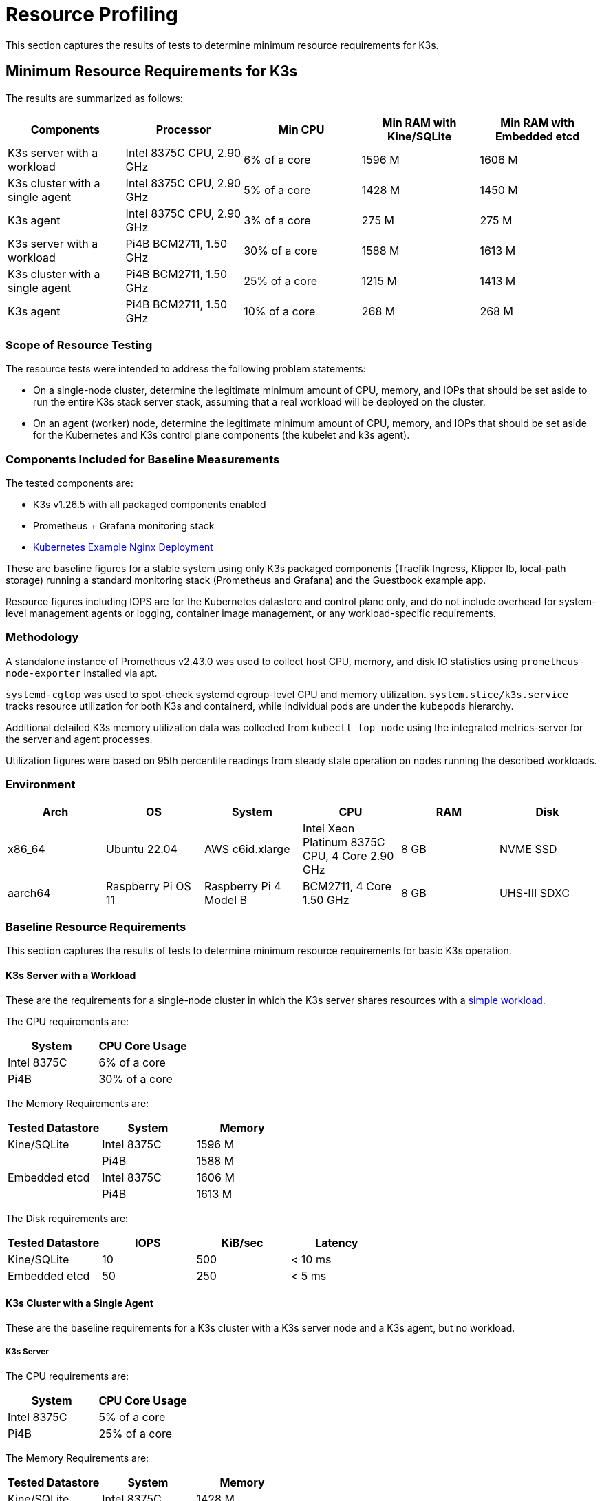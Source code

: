 = Resource Profiling

This section captures the results of tests to determine minimum resource requirements for K3s.

== Minimum Resource Requirements for K3s

The results are summarized as follows:

|===
| Components | Processor | Min CPU | Min RAM with Kine/SQLite | Min RAM with Embedded etcd

| K3s server with a workload
| Intel 8375C CPU, 2.90 GHz
| 6% of a core
| 1596 M
| 1606 M

| K3s cluster with a single agent
| Intel 8375C CPU, 2.90 GHz
| 5% of a core
| 1428 M
| 1450 M

| K3s agent
| Intel 8375C CPU, 2.90 GHz
| 3% of a core
| 275 M
| 275 M

| K3s server with a workload
| Pi4B BCM2711, 1.50 GHz
| 30% of a core
| 1588 M
| 1613 M

| K3s cluster with a single agent
| Pi4B BCM2711, 1.50 GHz
| 25% of a core
| 1215 M
| 1413 M

| K3s agent
| Pi4B BCM2711, 1.50 GHz
| 10% of a core
| 268 M
| 268 M
|===

=== Scope of Resource Testing

The resource tests were intended to address the following problem statements:

* On a single-node cluster, determine the legitimate minimum amount of CPU, memory, and IOPs that should be set aside to run the entire K3s stack server stack, assuming that a real workload will be deployed on the cluster.
* On an agent (worker) node, determine the legitimate minimum amount of CPU, memory, and IOPs that should be set aside for the Kubernetes and K3s control plane components (the kubelet and k3s agent).

=== Components Included for Baseline Measurements

The tested components are:

* K3s v1.26.5 with all packaged components enabled
* Prometheus + Grafana monitoring stack
* https://kubernetes.io/docs/tasks/run-application/run-stateless-application-deployment/[Kubernetes Example Nginx Deployment]

These are baseline figures for a stable system using only K3s packaged components (Traefik Ingress, Klipper lb, local-path storage) running a standard monitoring stack (Prometheus and Grafana) and the Guestbook example app.

Resource figures including IOPS are for the Kubernetes datastore and control plane only, and do not include overhead for system-level management agents or logging, container image management, or any workload-specific requirements.

=== Methodology

A standalone instance of Prometheus v2.43.0 was used to collect host CPU, memory, and disk IO statistics using `prometheus-node-exporter` installed via apt.

`systemd-cgtop` was used to spot-check systemd cgroup-level CPU and memory utilization. `system.slice/k3s.service` tracks resource utilization for both K3s and containerd, while individual pods are under the `kubepods` hierarchy.

Additional detailed K3s memory utilization data was collected from `kubectl top node` using the integrated metrics-server for the server and agent processes.

Utilization figures were based on 95th percentile readings from steady state operation on nodes running the described workloads.

=== Environment

|===
| Arch | OS | System | CPU | RAM | Disk

| x86_64
| Ubuntu 22.04
| AWS c6id.xlarge
| Intel Xeon Platinum 8375C CPU, 4 Core 2.90 GHz
| 8 GB
| NVME SSD

| aarch64
| Raspberry Pi OS 11
| Raspberry Pi 4 Model B
| BCM2711, 4 Core 1.50 GHz
| 8 GB
| UHS-III SDXC
|===

=== Baseline Resource Requirements

This section captures the results of tests to determine minimum resource requirements for basic K3s operation.

==== K3s Server with a Workload

These are the requirements for a single-node cluster in which the K3s server shares resources with a https://kubernetes.io/docs/tasks/run-application/run-stateless-application-deployment/[simple workload].

The CPU requirements are:

|===
| System | CPU Core Usage

| Intel 8375C
| 6% of a core

| Pi4B
| 30% of a core
|===

The Memory Requirements are:

|===
| Tested Datastore | System | Memory

| Kine/SQLite
| Intel 8375C
| 1596 M

|
| Pi4B
| 1588 M

| Embedded etcd
| Intel 8375C
| 1606 M

|
| Pi4B
| 1613 M
|===

The Disk requirements are:

|===
| Tested Datastore | IOPS | KiB/sec | Latency

| Kine/SQLite
| 10
| 500
| < 10 ms

| Embedded etcd
| 50
| 250
| < 5 ms
|===

==== K3s Cluster with a Single Agent

These are the baseline requirements for a K3s cluster with a K3s server node and a K3s agent, but no workload.

===== K3s Server

The CPU requirements are:

|===
| System | CPU Core Usage

| Intel 8375C
| 5% of a core

| Pi4B
| 25% of a core
|===

The Memory Requirements are:

|===
| Tested Datastore | System | Memory

| Kine/SQLite
| Intel 8375C
| 1428 M

|
| Pi4B
| 1215 M

| Embedded etcd
| Intel 8375C
| 1450 M

|
| Pi4B
| 1413 M
|===

===== K3s Agent

The requirements are:

|===
| System | CPU Core Usage | RAM

| Intel 8375C
| 3% of a core
| 275 M

| Pi4B
| 5% of a core
| 268 M
|===

=== Analysis of Primary Resource Utilization Drivers

K3s server utilization figures are primarily driven by support of the Kubernetes datastore (kine or etcd), API Server, Controller-Manager, and Scheduler control loops, as well as any management tasks necessary to effect changes to the state of the system. Operations that place additional load on the Kubernetes control plane, such as creating/modifying/deleting resources, will cause temporary spikes in utilization. Using operators or apps that make extensive use of the Kubernetes datastore (such as Rancher or other Operator-type applications) will increase the server's resource requirements. Scaling up the cluster by adding additional nodes or creating many cluster resources will increase the server's resource requirements.

K3s agent utilization figures are primarily driven by support of container lifecycle management control loops. Operations that involve managing images, provisioning storage, or creating/destroying containers will cause temporary spikes in utilization. Image pulls in particular are typically highly CPU and IO bound, as they involve decompressing image content to disk. If possible, workload storage (pod ephemeral storage and volumes) should be isolated from the agent components (/var/lib/rancher/k3s/agent) to ensure that there are no resource conflicts.

=== Preventing Agents and Workloads from Interfering with the Cluster Datastore

When running in an environment where the server is also hosting workload pods, care should be taken to ensure that agent and workload IOPS do not interfere with the datastore.

This can be best accomplished by placing the server components (/var/lib/rancher/k3s/server) on a different storage medium than the agent components (/var/lib/rancher/k3s/agent), which include the containerd image store.

Workload storage (pod ephemeral storage and volumes) should also be isolated from the datastore.

Failure to meet datastore throughput and latency requirements may result in delayed response from the control plane and/or failure of the control plane to maintain system state.

== Server Sizing Requirements for K3s

=== Environment

* All agents were t3.medium AWS ec2 instances.
** A single agent was a c5.4xlarge instance. This hosted the grafana monitoring stack and prevented it from interfering with the control-plane resources.
* The Server was a c5 AWS ec2 instance. As the number of agents increased, the server was upgraded to larger c5 instances.

=== Methodology

This data was retrieved under specific test conditions. It will vary depending upon environment and workloads. The steps below give an overview of the test that was run to retrieve this. It was last performed on v1.31.0+k3s1. All the machines were provisioned in AWS with standard 20 GiB gp3 volumes. The test was run with the following steps:

. Monitor resources on grafana using prometheus data source. 
. Deploy workloads in such a way to simulate continuous cluster activity:
** A basic workload that scales up and down continuously
** A workload that is deleted and recreated in a loop
** A constant workload that contains multiple other resources including CRDs.
. Join agent nodes in batches of 50-100 at a time.
. Stop adding agents when server CPU spikes above 90% utilization on agent joining, or if RAM was above 80% utilization. 

=== Observations

* When joining agents, server CPU saw spikes of ~20% over baseline.
* Typically, the limiting factor was CPU, not RAM. For most of the tests, when the CPU hit 90% utilization, RAM utilization was around 60%.

==== A note on High Availability (HA)

At the end of each test, two additional servers were joined (forming a basic 3 node HA cluster) to observe what effect this had on the original server resources. The effect was:

* A noticeable drop in CPU utilization, usually 30-50%.
* RAM utilization remained the same.

While not tested, with CPU utilization as the limiting factor on a single server, it is expected that the number of agents that can be joined would increase by ~50% with a 3 node HA cluster.
